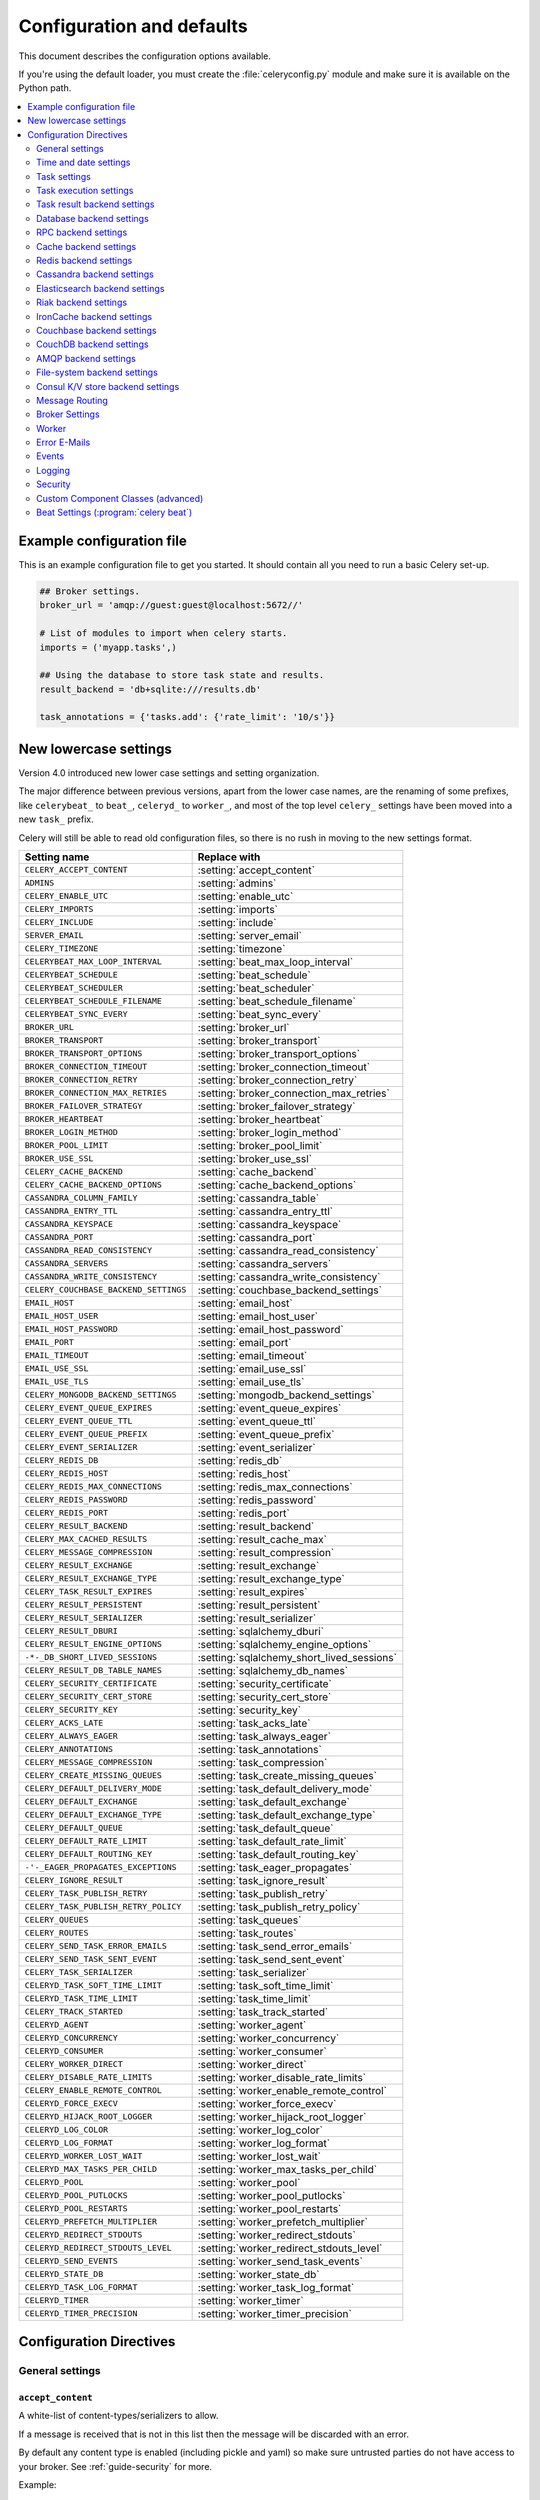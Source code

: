 .. _configuration:

============================
 Configuration and defaults
============================

This document describes the configuration options available.

If you're using the default loader, you must create the :file:`celeryconfig.py`
module and make sure it is available on the Python path.

.. contents::
    :local:
    :depth: 2

.. _conf-example:

Example configuration file
==========================

This is an example configuration file to get you started.
It should contain all you need to run a basic Celery set-up.

.. code-block:: python

    ## Broker settings.
    broker_url = 'amqp://guest:guest@localhost:5672//'

    # List of modules to import when celery starts.
    imports = ('myapp.tasks',)

    ## Using the database to store task state and results.
    result_backend = 'db+sqlite:///results.db'

    task_annotations = {'tasks.add': {'rate_limit': '10/s'}}


.. _conf-old-settings-map:

New lowercase settings
======================

Version 4.0 introduced new lower case settings and setting organization.

The major difference between previous versions, apart from the lower case
names, are the renaming of some prefixes, like ``celerybeat_`` to ``beat_``,
``celeryd_`` to ``worker_``, and most of the top level ``celery_`` settings
have been moved into a new  ``task_`` prefix.

Celery will still be able to read old configuration files, so there is no
rush in moving to the new settings format.

=====================================  ==============================================
**Setting name**                       **Replace with**
=====================================  ==============================================
``CELERY_ACCEPT_CONTENT``              :setting:`accept_content`
``ADMINS``                             :setting:`admins`
``CELERY_ENABLE_UTC``                  :setting:`enable_utc`
``CELERY_IMPORTS``                     :setting:`imports`
``CELERY_INCLUDE``                     :setting:`include`
``SERVER_EMAIL``                       :setting:`server_email`
``CELERY_TIMEZONE``                    :setting:`timezone`
``CELERYBEAT_MAX_LOOP_INTERVAL``       :setting:`beat_max_loop_interval`
``CELERYBEAT_SCHEDULE``                :setting:`beat_schedule`
``CELERYBEAT_SCHEDULER``               :setting:`beat_scheduler`
``CELERYBEAT_SCHEDULE_FILENAME``       :setting:`beat_schedule_filename`
``CELERYBEAT_SYNC_EVERY``              :setting:`beat_sync_every`
``BROKER_URL``                         :setting:`broker_url`
``BROKER_TRANSPORT``                   :setting:`broker_transport`
``BROKER_TRANSPORT_OPTIONS``           :setting:`broker_transport_options`
``BROKER_CONNECTION_TIMEOUT``          :setting:`broker_connection_timeout`
``BROKER_CONNECTION_RETRY``            :setting:`broker_connection_retry`
``BROKER_CONNECTION_MAX_RETRIES``      :setting:`broker_connection_max_retries`
``BROKER_FAILOVER_STRATEGY``           :setting:`broker_failover_strategy`
``BROKER_HEARTBEAT``                   :setting:`broker_heartbeat`
``BROKER_LOGIN_METHOD``                :setting:`broker_login_method`
``BROKER_POOL_LIMIT``                  :setting:`broker_pool_limit`
``BROKER_USE_SSL``                     :setting:`broker_use_ssl`
``CELERY_CACHE_BACKEND``               :setting:`cache_backend`
``CELERY_CACHE_BACKEND_OPTIONS``       :setting:`cache_backend_options`
``CASSANDRA_COLUMN_FAMILY``            :setting:`cassandra_table`
``CASSANDRA_ENTRY_TTL``                :setting:`cassandra_entry_ttl`
``CASSANDRA_KEYSPACE``                 :setting:`cassandra_keyspace`
``CASSANDRA_PORT``                     :setting:`cassandra_port`
``CASSANDRA_READ_CONSISTENCY``         :setting:`cassandra_read_consistency`
``CASSANDRA_SERVERS``                  :setting:`cassandra_servers`
``CASSANDRA_WRITE_CONSISTENCY``        :setting:`cassandra_write_consistency`
``CELERY_COUCHBASE_BACKEND_SETTINGS``  :setting:`couchbase_backend_settings`
``EMAIL_HOST``                         :setting:`email_host`
``EMAIL_HOST_USER``                    :setting:`email_host_user`
``EMAIL_HOST_PASSWORD``                :setting:`email_host_password`
``EMAIL_PORT``                         :setting:`email_port`
``EMAIL_TIMEOUT``                      :setting:`email_timeout`
``EMAIL_USE_SSL``                      :setting:`email_use_ssl`
``EMAIL_USE_TLS``                      :setting:`email_use_tls`
``CELERY_MONGODB_BACKEND_SETTINGS``    :setting:`mongodb_backend_settings`
``CELERY_EVENT_QUEUE_EXPIRES``         :setting:`event_queue_expires`
``CELERY_EVENT_QUEUE_TTL``             :setting:`event_queue_ttl`
``CELERY_EVENT_QUEUE_PREFIX``          :setting:`event_queue_prefix`
``CELERY_EVENT_SERIALIZER``            :setting:`event_serializer`
``CELERY_REDIS_DB``                    :setting:`redis_db`
``CELERY_REDIS_HOST``                  :setting:`redis_host`
``CELERY_REDIS_MAX_CONNECTIONS``       :setting:`redis_max_connections`
``CELERY_REDIS_PASSWORD``              :setting:`redis_password`
``CELERY_REDIS_PORT``                  :setting:`redis_port`
``CELERY_RESULT_BACKEND``              :setting:`result_backend`
``CELERY_MAX_CACHED_RESULTS``          :setting:`result_cache_max`
``CELERY_MESSAGE_COMPRESSION``         :setting:`result_compression`
``CELERY_RESULT_EXCHANGE``             :setting:`result_exchange`
``CELERY_RESULT_EXCHANGE_TYPE``        :setting:`result_exchange_type`
``CELERY_TASK_RESULT_EXPIRES``         :setting:`result_expires`
``CELERY_RESULT_PERSISTENT``           :setting:`result_persistent`
``CELERY_RESULT_SERIALIZER``           :setting:`result_serializer`
``CELERY_RESULT_DBURI``                :setting:`sqlalchemy_dburi`
``CELERY_RESULT_ENGINE_OPTIONS``       :setting:`sqlalchemy_engine_options`
``-*-_DB_SHORT_LIVED_SESSIONS``        :setting:`sqlalchemy_short_lived_sessions`
``CELERY_RESULT_DB_TABLE_NAMES``       :setting:`sqlalchemy_db_names`
``CELERY_SECURITY_CERTIFICATE``        :setting:`security_certificate`
``CELERY_SECURITY_CERT_STORE``         :setting:`security_cert_store`
``CELERY_SECURITY_KEY``                :setting:`security_key`
``CELERY_ACKS_LATE``                   :setting:`task_acks_late`
``CELERY_ALWAYS_EAGER``                :setting:`task_always_eager`
``CELERY_ANNOTATIONS``                 :setting:`task_annotations`
``CELERY_MESSAGE_COMPRESSION``         :setting:`task_compression`
``CELERY_CREATE_MISSING_QUEUES``       :setting:`task_create_missing_queues`
``CELERY_DEFAULT_DELIVERY_MODE``       :setting:`task_default_delivery_mode`
``CELERY_DEFAULT_EXCHANGE``            :setting:`task_default_exchange`
``CELERY_DEFAULT_EXCHANGE_TYPE``       :setting:`task_default_exchange_type`
``CELERY_DEFAULT_QUEUE``               :setting:`task_default_queue`
``CELERY_DEFAULT_RATE_LIMIT``          :setting:`task_default_rate_limit`
``CELERY_DEFAULT_ROUTING_KEY``         :setting:`task_default_routing_key`
``-'-_EAGER_PROPAGATES_EXCEPTIONS``    :setting:`task_eager_propagates`
``CELERY_IGNORE_RESULT``               :setting:`task_ignore_result`
``CELERY_TASK_PUBLISH_RETRY``          :setting:`task_publish_retry`
``CELERY_TASK_PUBLISH_RETRY_POLICY``   :setting:`task_publish_retry_policy`
``CELERY_QUEUES``                      :setting:`task_queues`
``CELERY_ROUTES``                      :setting:`task_routes`
``CELERY_SEND_TASK_ERROR_EMAILS``      :setting:`task_send_error_emails`
``CELERY_SEND_TASK_SENT_EVENT``        :setting:`task_send_sent_event`
``CELERY_TASK_SERIALIZER``             :setting:`task_serializer`
``CELERYD_TASK_SOFT_TIME_LIMIT``       :setting:`task_soft_time_limit`
``CELERYD_TASK_TIME_LIMIT``            :setting:`task_time_limit`
``CELERY_TRACK_STARTED``               :setting:`task_track_started`
``CELERYD_AGENT``                      :setting:`worker_agent`
``CELERYD_CONCURRENCY``                :setting:`worker_concurrency`
``CELERYD_CONSUMER``                   :setting:`worker_consumer`
``CELERY_WORKER_DIRECT``               :setting:`worker_direct`
``CELERY_DISABLE_RATE_LIMITS``         :setting:`worker_disable_rate_limits`
``CELERY_ENABLE_REMOTE_CONTROL``       :setting:`worker_enable_remote_control`
``CELERYD_FORCE_EXECV``                :setting:`worker_force_execv`
``CELERYD_HIJACK_ROOT_LOGGER``         :setting:`worker_hijack_root_logger`
``CELERYD_LOG_COLOR``                  :setting:`worker_log_color`
``CELERYD_LOG_FORMAT``                 :setting:`worker_log_format`
``CELERYD_WORKER_LOST_WAIT``           :setting:`worker_lost_wait`
``CELERYD_MAX_TASKS_PER_CHILD``        :setting:`worker_max_tasks_per_child`
``CELERYD_POOL``                       :setting:`worker_pool`
``CELERYD_POOL_PUTLOCKS``              :setting:`worker_pool_putlocks`
``CELERYD_POOL_RESTARTS``              :setting:`worker_pool_restarts`
``CELERYD_PREFETCH_MULTIPLIER``        :setting:`worker_prefetch_multiplier`
``CELERYD_REDIRECT_STDOUTS``           :setting:`worker_redirect_stdouts`
``CELERYD_REDIRECT_STDOUTS_LEVEL``     :setting:`worker_redirect_stdouts_level`
``CELERYD_SEND_EVENTS``                :setting:`worker_send_task_events`
``CELERYD_STATE_DB``                   :setting:`worker_state_db`
``CELERYD_TASK_LOG_FORMAT``            :setting:`worker_task_log_format`
``CELERYD_TIMER``                      :setting:`worker_timer`
``CELERYD_TIMER_PRECISION``            :setting:`worker_timer_precision`
=====================================  ==============================================

Configuration Directives
========================

.. _conf-datetime:

General settings
----------------

.. setting:: accept_content

``accept_content``
~~~~~~~~~~~~~~~~~~

A white-list of content-types/serializers to allow.

If a message is received that is not in this list then
the message will be discarded with an error.

By default any content type is enabled (including pickle and yaml)
so make sure untrusted parties do not have access to your broker.
See :ref:`guide-security` for more.

Example::

    # using serializer name
    accept_content = ['json']

    # or the actual content-type (MIME)
    accept_content = ['application/json']

Time and date settings
----------------------

.. setting:: enable_utc

``enable_utc``
~~~~~~~~~~~~~~

.. versionadded:: 2.5

If enabled dates and times in messages will be converted to use
the UTC timezone.

Note that workers running Celery versions below 2.5 will assume a local
timezone for all messages, so only enable if all workers have been
upgraded.

Enabled by default since version 3.0.

.. setting:: timezone

``timezone``
~~~~~~~~~~~~

Configure Celery to use a custom time zone.
The timezone value can be any time zone supported by the `pytz`_
library.

If not set the UTC timezone is used.  For backwards compatibility
there is also a :setting:`enable_utc` setting, and this is set
to false the system local timezone is used instead.

.. _`pytz`: http://pypi.python.org/pypi/pytz/

.. _conf-tasks:

Task settings
-------------

.. setting:: task_annotations

``task_annotations``
~~~~~~~~~~~~~~~~~~~~

This setting can be used to rewrite any task attribute from the
configuration.  The setting can be a dict, or a list of annotation
objects that filter for tasks and return a map of attributes
to change.

This will change the ``rate_limit`` attribute for the ``tasks.add``
task:

.. code-block:: python

    task_annotations = {'tasks.add': {'rate_limit': '10/s'}}

or change the same for all tasks:

.. code-block:: python

    task_annotations = {'*': {'rate_limit': '10/s'}}

You can change methods too, for example the ``on_failure`` handler:

.. code-block:: python

    def my_on_failure(self, exc, task_id, args, kwargs, einfo):
        print('Oh no! Task failed: {0!r}'.format(exc))

    task_annotations = {'*': {'on_failure': my_on_failure}}

If you need more flexibility then you can use objects
instead of a dict to choose which tasks to annotate:

.. code-block:: python

    class MyAnnotate(object):

        def annotate(self, task):
            if task.name.startswith('tasks.'):
                return {'rate_limit': '10/s'}

    task_annotations = (MyAnnotate(), {other,})

.. setting:: task_compression

``task_compression``
~~~~~~~~~~~~~~~~~~~~

Default compression used for task messages.
Can be ``gzip``, ``bzip2`` (if available), or any custom
compression schemes registered in the Kombu compression registry.

The default is to send uncompressed messages.

.. setting:: task_protocol

``task_protocol``
~~~~~~~~~~~~~~~~~

Default task message protocol version.
Supports protocols: 1 and 2 (default is 1 for backwards compatibility).

.. setting:: task_serializer

``task_serializer``
~~~~~~~~~~~~~~~~~~~

A string identifying the default serialization method to use.  Can be
`pickle` (default), `json`, `yaml`, `msgpack` or any custom serialization
methods that have been registered with :mod:`kombu.serialization.registry`.

.. seealso::

    :ref:`calling-serializers`.

.. setting:: task_publish_retry

``task_publish_retry``
~~~~~~~~~~~~~~~~~~~~~~

.. versionadded:: 2.2

Decides if publishing task messages will be retried in the case
of connection loss or other connection errors.
See also :setting:`task_publish_retry_policy`.

Enabled by default.

.. setting:: task_publish_retry_policy

``task_publish_retry_policy``
~~~~~~~~~~~~~~~~~~~~~~~~~~~~~

.. versionadded:: 2.2

Defines the default policy when retrying publishing a task message in
the case of connection loss or other connection errors.

See :ref:`calling-retry` for more information.

.. _conf-task-execution:

Task execution settings
-----------------------

.. setting:: task_always_eager

``task_always_eager``
~~~~~~~~~~~~~~~~~~~~~

If this is :const:`True`, all tasks will be executed locally by blocking until
the task returns.  ``apply_async()`` and ``Task.delay()`` will return
an :class:`~celery.result.EagerResult` instance, which emulates the API
and behavior of :class:`~celery.result.AsyncResult`, except the result
is already evaluated.

That is, tasks will be executed locally instead of being sent to
the queue.

.. setting:: task_eager_propagates

``task_eager_propagates``
~~~~~~~~~~~~~~~~~~~~~~~~~

If this is :const:`True`, eagerly executed tasks (applied by `task.apply()`,
or when the :setting:`task_always_eager` setting is enabled), will
propagate exceptions.

It's the same as always running ``apply()`` with ``throw=True``.

.. setting:: task_remote_tracebacks

``task_remote_tracebacks``
~~~~~~~~~~~~~~~~~~~~~~~~~~

If enabled task results will include the workers stack when re-raising
task errors.

This requires the :pypi:`tblib` library, which can be installed using
:command:`pip`:

.. code-block:: console

    $ pip install 'tblib>=1.3.0'

.. setting:: task_ignore_result

``task_ignore_result``
~~~~~~~~~~~~~~~~~~~~~~

Whether to store the task return values or not (tombstones).
If you still want to store errors, just not successful return values,
you can set :setting:`task_store_errors_even_if_ignored`.

.. setting:: task_store_errors_even_if_ignored

``task_store_errors_even_if_ignored``
~~~~~~~~~~~~~~~~~~~~~~~~~~~~~~~~~~~~~

If set, the worker stores all task errors in the result store even if
:attr:`Task.ignore_result <celery.task.base.Task.ignore_result>` is on.

.. setting:: task_track_started

``task_track_started``
~~~~~~~~~~~~~~~~~~~~~~

If :const:`True` the task will report its status as 'started' when the
task is executed by a worker.  The default value is :const:`False` as
the normal behavior is to not report that level of granularity.  Tasks
are either pending, finished, or waiting to be retried.  Having a 'started'
state can be useful for when there are long running tasks and there is a
need to report which task is currently running.

.. setting:: task_time_limit

``task_time_limit``
~~~~~~~~~~~~~~~~~~~

Task hard time limit in seconds.  The worker processing the task will
be killed and replaced with a new one when this is exceeded.

.. setting:: task_soft_time_limit

``task_soft_time_limit``
~~~~~~~~~~~~~~~~~~~~~~~~

Task soft time limit in seconds.

The :exc:`~@SoftTimeLimitExceeded` exception will be
raised when this is exceeded.  The task can catch this to
e.g. clean up before the hard time limit comes.

Example:

.. code-block:: python

    from celery.exceptions import SoftTimeLimitExceeded

    @app.task
    def mytask():
        try:
            return do_work()
        except SoftTimeLimitExceeded:
            cleanup_in_a_hurry()

.. setting:: task_acks_late

``task_acks_late``
~~~~~~~~~~~~~~~~~~

Late ack means the task messages will be acknowledged **after** the task
has been executed, not *just before*, which is the default behavior.

.. seealso::

    FAQ: :ref:`faq-acks_late-vs-retry`.

.. setting:: task_reject_on_worker_lost

``task_reject_on_worker_lost``
~~~~~~~~~~~~~~~~~~~~~~~~~~~~~~

Even if :setting:`task_acks_late` is enabled, the worker will
acknowledge tasks when the worker process executing them abruptly
exits or is signaled (e.g. :sig:`KILL`/:sig:`INT`, etc).

Setting this to true allows the message to be re-queued instead,
so that the task will execute again by the same worker, or another
worker.

.. warning::

    Enabling this can cause message loops; make sure you know
    what you're doing.

.. setting:: task_default_rate_limit

``task_default_rate_limit``
~~~~~~~~~~~~~~~~~~~~~~~~~~~

The global default rate limit for tasks.

This value is used for tasks that does not have a custom rate limit
The default is no rate limit.

.. seealso::

    The setting:`worker_disable_rate_limits` setting can
    disable all rate limits.

.. _conf-result-backend:

Task result backend settings
----------------------------

.. setting:: result_backend

``result_backend``
~~~~~~~~~~~~~~~~~~

The backend used to store task results (tombstones).
Disabled by default.
Can be one of the following:

* ``rpc``
    Send results back as AMQP messages
    See :ref:`conf-rpc-result-backend`.

* ``database``
    Use a relational database supported by `SQLAlchemy`_.
    See :ref:`conf-database-result-backend`.

* ``redis``
    Use `Redis`_ to store the results.
    See :ref:`conf-redis-result-backend`.

* ``cache``
    Use `Memcached`_ to store the results.
    See :ref:`conf-cache-result-backend`.

* ``cassandra``
    Use `Cassandra`_ to store the results.
    See :ref:`conf-cassandra-result-backend`.

* ``elasticsearch``
    Use `Elasticsearch`_ to store the results.
    See :ref:`conf-elasticsearch-result-backend`.

* ``ironcache``
    Use `IronCache`_ to store the results.
    See :ref:`conf-ironcache-result-backend`.

* ``couchbase``
    Use `Couchbase`_ to store the results.
    See :ref:`conf-couchbase-result-backend`.

* ``couchdb``
    Use `CouchDB`_ to store the results.
    See :ref:`conf-couchdb-result-backend`.

* ``filesystem``
    Use a shared directory to store the results.
    See :ref:`conf-filesystem-result-backend`.

* ``amqp``
    Older AMQP backend (badly) emulating a database-based backend.
    See :ref:`conf-amqp-result-backend`.

* ``consul``
    Use the `Consul`_ K/V store to store the results
    See :ref:`conf-consul-result-backend`.

.. warning:

    While the AMQP result backend is very efficient, you must make sure
    you only receive the same result once.  See :doc:`userguide/calling`).

.. _`SQLAlchemy`: http://sqlalchemy.org
.. _`Memcached`: http://memcached.org
.. _`Redis`: http://redis.io
.. _`Cassandra`: http://cassandra.apache.org/
.. _`Elasticsearch`: https://aws.amazon.com/elasticsearch-service/
.. _`IronCache`: http://www.iron.io/cache
.. _`CouchDB`: http://www.couchdb.com/
.. _`Couchbase`: http://www.couchbase.com/
.. _`Consul`: http://consul.io/

.. setting:: result_serializer

``result_serializer``
~~~~~~~~~~~~~~~~~~~~~

Result serialization format.  Default is ``pickle``. See
:ref:`calling-serializers` for information about supported
serialization formats.

.. setting:: result_compression

``result_compression``
~~~~~~~~~~~~~~~~~~~~~~

Optional compression method used for task results.
Supports the same options as the :setting:`task_serializer` setting.

Default is no compression.

.. setting:: result_expires

``result_expires``
~~~~~~~~~~~~~~~~~~

Time (in seconds, or a :class:`~datetime.timedelta` object) for when after
stored task tombstones will be deleted.

A built-in periodic task will delete the results after this time
(``celery.backend_cleanup``), assuming that ``celery beat`` is
enabled.  The task runs daily at 4am.

A value of :const:`None` or 0 means results will never expire (depending
on backend specifications).

Default is to expire after 1 day.

.. note::

    For the moment this only works with the AMQP, database, cache,
    and Redis backends.

    When using the database backend, `celery beat` must be
    running for the results to be expired.

.. setting:: result_cache_max

``result_cache_max``
~~~~~~~~~~~~~~~~~~~~

Enables client caching of results, which can be useful for the old 'amqp'
backend where the result is unavailable as soon as one result instance
consumes it.

This is the total number of results to cache before older results are evicted.
A value of 0 or None means no limit, and a value of :const:`-1`
will disable the cache.

Disabled by default.

.. _conf-database-result-backend:

Database backend settings
-------------------------

Database URL Examples
~~~~~~~~~~~~~~~~~~~~~

To use the database backend you have to configure the
:setting:`result_backend` setting with a connection URL and the ``db+``
prefix:

.. code-block:: python

    result_backend = 'db+scheme://user:password@host:port/dbname'

Examples::

    # sqlite (filename)
    result_backend = 'db+sqlite:///results.sqlite'

    # mysql
    result_backend = 'db+mysql://scott:tiger@localhost/foo'

    # postgresql
    result_backend = 'db+postgresql://scott:tiger@localhost/mydatabase'

    # oracle
    result_backend = 'db+oracle://scott:tiger@127.0.0.1:1521/sidname'

.. code-block:: python

Please see `Supported Databases`_ for a table of supported databases,
and `Connection String`_ for more information about connection
strings (which is the part of the URI that comes after the ``db+`` prefix).

.. _`Supported Databases`:
    http://www.sqlalchemy.org/docs/core/engines.html#supported-databases

.. _`Connection String`:
    http://www.sqlalchemy.org/docs/core/engines.html#database-urls

.. setting:: sqlalchemy_dburi

``sqlalchemy_dburi``
~~~~~~~~~~~~~~~~~~~~

This setting is no longer used as it's now possible to specify
the database URL directly in the :setting:`result_backend` setting.

.. setting:: sqlalchemy_engine_options

``sqlalchemy_engine_options``
~~~~~~~~~~~~~~~~~~~~~~~~~~~~~

To specify additional SQLAlchemy database engine options you can use
the :setting:`sqlalchmey_engine_options` setting::

    # echo enables verbose logging from SQLAlchemy.
    app.conf.sqlalchemy_engine_options = {'echo': True}

.. setting:: sqlalchemy_short_lived_sessions

``sqlalchemy_short_lived_sessions``
~~~~~~~~~~~~~~~~~~~~~~~~~~~~~~~~~~~

Short lived sessions are disabled by default.  If enabled they can drastically reduce
performance, especially on systems processing lots of tasks.  This option is useful
on low-traffic workers that experience errors as a result of cached database connections
going stale through inactivity.  For example, intermittent errors like
`(OperationalError) (2006, 'MySQL server has gone away')` can be fixed by enabling
short lived sessions.  This option only affects the database backend.

.. setting:: sqlalchemy_table_names

``sqlalchemy_table_names``
~~~~~~~~~~~~~~~~~~~~~~~~~~

When SQLAlchemy is configured as the result backend, Celery automatically
creates two tables to store result meta-data for tasks.  This setting allows
you to customize the table names:

.. code-block:: python

    # use custom table names for the database result backend.
    sqlalchemy_table_names = {
        'task': 'myapp_taskmeta',
        'group': 'myapp_groupmeta',
    }

.. _conf-rpc-result-backend:

RPC backend settings
--------------------

.. setting:: result_persistent

``result_persistent``
~~~~~~~~~~~~~~~~~~~~~

If set to :const:`True`, result messages will be persistent.  This means the
messages will not be lost after a broker restart.  The default is for the
results to be transient.

Example configuration
~~~~~~~~~~~~~~~~~~~~~

.. code-block:: python

    result_backend = 'rpc://'
    result_persistent = False

.. _conf-cache-result-backend:

Cache backend settings
----------------------

.. note::

    The cache backend supports the :pypi:`pylibmc` and `python-memcached`
    libraries.  The latter is used only if :pypi:`pylibmc` is not installed.

Using a single Memcached server:

.. code-block:: python

    result_backend = 'cache+memcached://127.0.0.1:11211/'

Using multiple Memcached servers:

.. code-block:: python

    result_backend = """
        cache+memcached://172.19.26.240:11211;172.19.26.242:11211/
    """.strip()

The "memory" backend stores the cache in memory only:

.. code-block:: python

    result_backend = 'cache'
    cache_backend = 'memory'

.. setting:: cache_backend_options

``cache_backend_options``
~~~~~~~~~~~~~~~~~~~~~~~~~

You can set :pypi:`pylibmc` options using the :setting:`cache_backend_options`
setting:

.. code-block:: python

    cache_backend_options = {
        'binary': True,
        'behaviors': {'tcp_nodelay': True},
    }

.. setting:: cache_backend

``cache_backend``
~~~~~~~~~~~~~~~~~

This setting is no longer used as it's now possible to specify
the cache backend directly in the :setting:`result_backend` setting.

.. _conf-redis-result-backend:

Redis backend settings
----------------------

Configuring the backend URL
~~~~~~~~~~~~~~~~~~~~~~~~~~~

.. note::

    The Redis backend requires the :pypi:`redis` library:
    http://pypi.python.org/pypi/redis/

    To install the redis package use `pip` or `easy_install`:

    .. code-block:: console

        $ pip install redis

This backend requires the :setting:`result_backend`
setting to be set to a Redis URL::

    result_backend = 'redis://:password@host:port/db'

For example::

    result_backend = 'redis://localhost/0'

which is the same as::

    result_backend = 'redis://'

The fields of the URL are defined as follows:

#. ``password``

    Password used to connect to the database.

#. ``host``

    Host name or IP address of the Redis server. e.g. `localhost`.

#. ``port``

    Port to the Redis server. Default is 6379.

#. ``db``

    Database number to use. Default is 0.
    The db can include an optional leading slash.

.. setting:: redis_max_connections

``redis_max_connections``
~~~~~~~~~~~~~~~~~~~~~~~~~

Maximum number of connections available in the Redis connection
pool used for sending and retrieving results.

.. setting:: redis_socket_timeout

``redis_socket_timeout``
~~~~~~~~~~~~~~~~~~~~~~~~

Socket timeout for connections to Redis from the result backend
in seconds (int/float)

Default is 5 seconds.

.. _conf-cassandra-result-backend:

Cassandra backend settings
--------------------------

.. note::

    This Cassandra backend driver requires :pypi:`cassandra-driver`.
    https://pypi.python.org/pypi/cassandra-driver

    To install, use `pip` or `easy_install`:

    .. code-block:: console

        $ pip install cassandra-driver

This backend requires the following configuration directives to be set.

.. setting:: cassandra_servers

``cassandra_servers``
~~~~~~~~~~~~~~~~~~~~~

List of ``host`` Cassandra servers. e.g.::

    cassandra_servers = ['localhost']


.. setting:: cassandra_port

``cassandra_port``
~~~~~~~~~~~~~~~~~~

Port to contact the Cassandra servers on. Default is 9042.

.. setting:: cassandra_keyspace

``cassandra_keyspace``
~~~~~~~~~~~~~~~~~~~~~~

The key-space in which to store the results. e.g.::

    cassandra_keyspace = 'tasks_keyspace'

.. setting:: cassandra_table

``cassandra_table``
~~~~~~~~~~~~~~~~~~~

The table (column family) in which to store the results. e.g.::

    cassandra_table = 'tasks'

.. setting:: cassandra_read_consistency

``cassandra_read_consistency``
~~~~~~~~~~~~~~~~~~~~~~~~~~~~~~

The read consistency used. Values can be ``ONE``, ``TWO``, ``THREE``, ``QUORUM``, ``ALL``,
``LOCAL_QUORUM``, ``EACH_QUORUM``, ``LOCAL_ONE``.

.. setting:: cassandra_write_consistency

``cassandra_write_consistency``
~~~~~~~~~~~~~~~~~~~~~~~~~~~~~~~

The write consistency used. Values can be ``ONE``, ``TWO``, ``THREE``, ``QUORUM``, ``ALL``,
``LOCAL_QUORUM``, ``EACH_QUORUM``, ``LOCAL_ONE``.

.. setting:: cassandra_entry_ttl

``cassandra_entry_ttl``
~~~~~~~~~~~~~~~~~~~~~~~

Time-to-live for status entries. They will expire and be removed after that many seconds
after adding. Default (None) means they will never expire.

.. setting:: cassandra_auth_provider

``cassandra_auth_provider``
~~~~~~~~~~~~~~~~~~~~~~~~~~~

AuthProvider class within ``cassandra.auth`` module to use.  Values can be
``PlainTextAuthProvider`` or ``SaslAuthProvider``.

.. setting:: cassandra_auth_kwargs

``cassandra_auth_kwargs``
~~~~~~~~~~~~~~~~~~~~~~~~~

Named arguments to pass into the authentication provider. e.g.:

.. code-block:: python

    cassandra_auth_kwargs = {
        username: 'cassandra',
        password: 'cassandra'
    }

Example configuration
~~~~~~~~~~~~~~~~~~~~~

.. code-block:: python

    cassandra_servers = ['localhost']
    cassandra_keyspace = 'celery'
    cassandra_table = 'tasks'
    cassandra_read_consistency = 'ONE'
    cassandra_write_consistency = 'ONE'
    cassandra_entry_ttl = 86400

.. _conf-elasticsearch-result-backend:

Elasticsearch backend settings
------------------------------

To use `Elasticsearch`_ as the result backend you simply need to
configure the :setting:`result_backend` setting with the correct URL.

Example configuration
~~~~~~~~~~~~~~~~~~~~~

.. code-block:: python

    result_backend = 'elasticsearch://example.com:9200/index_name/doc_type'

.. _conf-riak-result-backend:

Riak backend settings
---------------------

.. note::

    The Riak backend requires the :pypi:`riak` library:
    http://pypi.python.org/pypi/riak/

    To install the :pypi:`riak` package use `pip` or `easy_install`:

    .. code-block:: console

        $ pip install riak

This backend requires the :setting:`result_backend`
setting to be set to a Riak URL::

    result_backend = 'riak://host:port/bucket'

For example::

    result_backend = 'riak://localhost/celery

which is the same as::

    result_backend = 'riak://'

The fields of the URL are defined as follows:

#. ``host``

    Host name or IP address of the Riak server. e.g. `'localhost'`.

#. ``port``

    Port to the Riak server using the protobuf protocol. Default is 8087.

#. ``bucket``

    Bucket name to use. Default is `celery`.
    The bucket needs to be a string with ASCII characters only.

Alternatively, this backend can be configured with the following configuration directives.

.. setting:: riak_backend_settings

``riak_backend_settings``
~~~~~~~~~~~~~~~~~~~~~~~~~

This is a dict supporting the following keys:

* ``host``

    The host name of the Riak server. Defaults to ``"localhost"``.

* ``port``

    The port the Riak server is listening to. Defaults to 8087.

* ``bucket``

    The bucket name to connect to. Defaults to "celery".

* ``protocol``

    The protocol to use to connect to the Riak server. This is not configurable
    via :setting:`result_backend`

.. _conf-ironcache-result-backend:

IronCache backend settings
--------------------------

.. note::

    The IronCache backend requires the :pypi:`iron_celery` library:
    http://pypi.python.org/pypi/iron_celery

    To install the iron_celery package use `pip` or `easy_install`:

    .. code-block:: console

        $ pip install iron_celery

IronCache is configured via the URL provided in :setting:`result_backend`, for example::

    result_backend = 'ironcache://project_id:token@'

Or to change the cache name::

    ironcache:://project_id:token@/awesomecache

For more information, see: https://github.com/iron-io/iron_celery

.. _conf-couchbase-result-backend:

Couchbase backend settings
--------------------------

.. note::

    The Couchbase backend requires the :pypi:`couchbase` library:
    https://pypi.python.org/pypi/couchbase

    To install the :pypi:`couchbase` package use `pip` or `easy_install`:

    .. code-block:: console

        $ pip install couchbase

This backend can be configured via the :setting:`result_backend`
set to a Couchbase URL:

.. code-block:: python

    result_backend = 'couchbase://username:password@host:port/bucket'

.. setting:: couchbase_backend_settings

``couchbase_backend_settings``
~~~~~~~~~~~~~~~~~~~~~~~~~~~~~~

This is a dict supporting the following keys:

* ``host``

    Host name of the Couchbase server. Defaults to ``localhost``.

* ``port``

    The port the Couchbase server is listening to. Defaults to ``8091``.

* ``bucket``

    The default bucket the Couchbase server is writing to.
    Defaults to ``default``.

* ``username``

    User name to authenticate to the Couchbase server as (optional).

* ``password``

    Password to authenticate to the Couchbase server (optional).

.. _conf-couchdb-result-backend:

CouchDB backend settings
------------------------

.. note::

    The CouchDB backend requires the :pypi:`pycouchdb` library:
    https://pypi.python.org/pypi/pycouchdb

    To install the Couchbase package use :command:`pip`, or :command:`easy_install`:

    .. code-block:: console

        $ pip install pycouchdb

This backend can be configured via the :setting:`result_backend`
set to a CouchDB URL::

    result_backend = 'couchdb://username:password@host:port/container'

The URL is formed out of the following parts:

* ``username``

    User name to authenticate to the CouchDB server as (optional).

* ``password``

    Password to authenticate to the CouchDB server (optional).

* ``host``

    Host name of the CouchDB server. Defaults to ``localhost``.

* ``port``

    The port the CouchDB server is listening to. Defaults to ``8091``.

* ``container``

    The default container the CouchDB server is writing to.
    Defaults to ``default``.

.. _conf-amqp-result-backend:

AMQP backend settings
---------------------

.. admonition:: Do not use in production.

    This is the old AMQP result backend that creates one queue per task,
    if you want to send results back as message please consider using the
    RPC backend instead, or if you need the results to be persistent
    use a result backend designed for that purpose (e.g. Redis, or a database).

.. note::

    The AMQP backend requires RabbitMQ 1.1.0 or higher to automatically
    expire results.  If you are running an older version of RabbitMQ
    you should disable result expiration like this:

        result_expires = None

.. setting:: result_exchange

``result_exchange``
~~~~~~~~~~~~~~~~~~~

Name of the exchange to publish results in.  Default is `celeryresults`.

.. setting:: result_exchange_type

``result_exchange_type``
~~~~~~~~~~~~~~~~~~~~~~~~

The exchange type of the result exchange.  Default is to use a `direct`
exchange.

``result_persistent``
~~~~~~~~~~~~~~~~~~~~~

If set to :const:`True`, result messages will be persistent.  This means the
messages will not be lost after a broker restart.  The default is for the
results to be transient.

Example configuration
~~~~~~~~~~~~~~~~~~~~~

.. code-block:: python

    result_backend = 'amqp'
    result_expires = 18000  # 5 hours.

.. _conf-filesystem-result-backend:

File-system backend settings
----------------------------

This backend can be configured using a file URL, for example::

    CELERY_RESULT_BACKEND = 'file:///var/celery/results'

The configured directory needs to be shared and writable by all servers using
the backend.

If you are trying Celery on a single system you can simply use the backend
without any further configuration. For larger clusters you could use NFS,
`GlusterFS`_, CIFS, `HDFS`_ (using FUSE) or any other file-system.

.. _`GlusterFS`: http://www.gluster.org/
.. _`HDFS`: http://hadoop.apache.org/

.. _conf-consul-result-backend:

Consul K/V store backend settings
---------------------------------

The Consul backend can be configured using a URL, for example:

    CELERY_RESULT_BACKEND = 'consul://localhost:8500/'

The backend will storage results in the K/V store of Consul
as individual keys.

The backend supports auto expire of results using TTLs in Consul.

.. _conf-messaging:

Message Routing
---------------

.. _conf-messaging-routing:

.. setting:: task_queues

``task_queues``
~~~~~~~~~~~~~~~

Most users will not want to specify this setting and should rather use
the :ref:`automatic routing facilities <routing-automatic>`.

If you really want to configure advanced routing, this setting should
be a list of :class:`kombu.Queue` objects the worker will consume from.

Note that workers can be overridden this setting via the
:option:`-Q <celery worker -Q>` option, or individual queues from this
list (by name) can be excluded using the :option:`-X <celery worker -X>`
option.

Also see :ref:`routing-basics` for more information.

The default is a queue/exchange/binding key of ``celery``, with
exchange type ``direct``.

See also :setting:`task_routes`

.. setting:: task_routes

``task_routes``
~~~~~~~~~~~~~~~

A list of routers, or a single router used to route tasks to queues.
When deciding the final destination of a task the routers are consulted
in order.

A router can be specified as either:

*  A router class instance.
*  A string which provides the path to a router class
*  A dict containing router specification:
     Will be converted to a :class:`celery.routes.MapRoute` instance.
* A list of ``(pattern, route)`` tuples:
     Will be converted to a :class:`celery.routes.MapRoute` instance.

Examples:

.. code-block:: python

    task_routes = {
        'celery.ping': 'default',
        'mytasks.add': 'cpu-bound',
        'feed.tasks.*': 'feeds',                           # <-- glob pattern
        re.compile(r'(image|video)\.tasks\..*'): 'media',  # <-- regex
        'video.encode': {
            'queue': 'video',
            'exchange': 'media'
            'routing_key': 'media.video.encode',
        },
    }

    task_routes = ('myapp.tasks.Router', {'celery.ping': 'default})

Where ``myapp.tasks.Router`` could be:

.. code-block:: python

    class Router(object):

        def route_for_task(self, task, args=None, kwargs=None):
            if task == 'celery.ping':
                return {'queue': 'default'}

``route_for_task`` may return a string or a dict. A string then means
it's a queue name in :setting:`task_queues`, a dict means it's a custom route.

When sending tasks, the routers are consulted in order. The first
router that doesn't return ``None`` is the route to use. The message options
is then merged with the found route settings, where the routers settings
have priority.

Example if :func:`~celery.execute.apply_async` has these arguments:

.. code-block:: python

   Task.apply_async(immediate=False, exchange='video',
                    routing_key='video.compress')

and a router returns:

.. code-block:: python

    {'immediate': True, 'exchange': 'urgent'}

the final message options will be:

.. code-block:: python

    immediate=True, exchange='urgent', routing_key='video.compress'

(and any default message options defined in the
:class:`~celery.task.base.Task` class)

Values defined in :setting:`task_routes` have precedence over values defined in
:setting:`task_queues` when merging the two.

With the follow settings:

.. code-block:: python

    task_queues = {
        'cpubound': {
            'exchange': 'cpubound',
            'routing_key': 'cpubound',
        },
    }

    task_routes = {
        'tasks.add': {
            'queue': 'cpubound',
            'routing_key': 'tasks.add',
            'serializer': 'json',
        },
    }

The final routing options for ``tasks.add`` will become:

.. code-block:: javascript

    {'exchange': 'cpubound',
     'routing_key': 'tasks.add',
     'serializer': 'json'}

See :ref:`routers` for more examples.

.. setting:: task_queue_ha_policy

``task_queue_ha_policy``
~~~~~~~~~~~~~~~~~~~~~~~~
:brokers: RabbitMQ

This will set the default HA policy for a queue, and the value
can either be a string (usually ``all``):

.. code-block:: python

    task_queue_ha_policy = 'all'

Using 'all' will replicate the queue to all current nodes,
Or you can give it a list of nodes to replicate to:

.. code-block:: python

    task_queue_ha_policy = ['rabbit@host1', 'rabbit@host2']

Using a list will implicitly set ``x-ha-policy`` to 'nodes' and
``x-ha-policy-params`` to the given list of nodes.

See http://www.rabbitmq.com/ha.html for more information.

.. setting:: task_queue_max_priority

``task_queue_max_priority``
~~~~~~~~~~~~~~~~~~~~~~~~~~~
:brokers: RabbitMQ

See :ref:`routing-options-rabbitmq-priorities`.

.. setting:: worker_direct

``worker_direct``
~~~~~~~~~~~~~~~~~

This option enables so that every worker has a dedicated queue,
so that tasks can be routed to specific workers.

The queue name for each worker is automatically generated based on
the worker hostname and a ``.dq`` suffix, using the ``C.dq`` exchange.

For example the queue name for the worker with node name ``w1@example.com``
becomes::

    w1@example.com.dq

Then you can route the task to the task by specifying the hostname
as the routing key and the ``C.dq`` exchange::

    task_routes = {
        'tasks.add': {'exchange': 'C.dq', 'routing_key': 'w1@example.com'}
    }

.. setting:: task_create_missing_queues

``task_create_missing_queues``
~~~~~~~~~~~~~~~~~~~~~~~~~~~~~~

If enabled (default), any queues specified that are not defined in
:setting:`task_queues` will be automatically created. See
:ref:`routing-automatic`.

.. setting:: task_default_queue

``task_default_queue``
~~~~~~~~~~~~~~~~~~~~~~

The name of the default queue used by `.apply_async` if the message has
no route or no custom queue has been specified.

This queue must be listed in :setting:`task_queues`.
If :setting:`task_queues` is not specified then it is automatically
created containing one queue entry, where this name is used as the name of
that queue.

The default is: `celery`.

.. seealso::

    :ref:`routing-changing-default-queue`

.. setting:: task_default_exchange

``task_default_exchange``
~~~~~~~~~~~~~~~~~~~~~~~~~

Name of the default exchange to use when no custom exchange is
specified for a key in the :setting:`task_queues` setting.

The default is: `celery`.

.. setting:: task_default_exchange_type

``task_default_exchange_type``
~~~~~~~~~~~~~~~~~~~~~~~~~~~~~~

Default exchange type used when no custom exchange type is specified
for a key in the :setting:`task_queues` setting.
The default is: `direct`.

.. setting:: task_default_routing_key

``task_default_routing_key``
~~~~~~~~~~~~~~~~~~~~~~~~~~~~

The default routing key used when no custom routing key
is specified for a key in the :setting:`task_queues` setting.

The default is: `celery`.

.. setting:: task_default_delivery_mode

``task_default_delivery_mode``
~~~~~~~~~~~~~~~~~~~~~~~~~~~~~~

Can be `transient` or `persistent`.  The default is to send
persistent messages.

.. _conf-broker-settings:

Broker Settings
---------------

.. setting:: broker_url

``broker_url``
~~~~~~~~~~~~~~

Default broker URL.  This must be a URL in the form of::

    transport://userid:password@hostname:port/virtual_host

Only the scheme part (``transport://``) is required, the rest
is optional, and defaults to the specific transports default values.

The transport part is the broker implementation to use, and the
default is ``amqp``, which uses ``librabbitmq`` by default or falls back to
``pyamqp`` if that is not installed.  Also there are many other choices including
``redis``, ``beanstalk``, ``sqlalchemy``, ``django``, ``mongodb``,
``couchdb``.
It can also be a fully qualified path to your own transport implementation.

More than one broker URL, of the same transport, can also be specified.
The broker URLs can be passed in as a single string that is semicolon delimited::

    broker_url = 'transport://userid:password@hostname:port//;transport://userid:password@hostname:port//'

Or as a list::

    broker_url = [
        'transport://userid:password@localhost:port//',
        'transport://userid:password@hostname:port//'
    ]

The brokers will then be used in the :setting:`broker_failover_strategy`.

See :ref:`kombu:connection-urls` in the Kombu documentation for more
information.

.. setting:: broker_read_url

.. setting:: broker_write_url

``broker_read_url`` / ``broker_write_url``
~~~~~~~~~~~~~~~~~~~~~~~~~~~~~~~~~~~~~~~~~~

These settings can be configured, instead of :setting:`broker_url` to specify
different connection parameters for broker connections used for consuming and
producing.

Example::

    broker_read_url = 'amqp://user:pass@broker.example.com:56721'
    broker_write_url = 'amqp://user:pass@broker.example.com:56722'

Both options can also be specified as a list for failover alternates, see
:setting:`broker_url` for more information.

.. setting:: broker_failover_strategy

``broker_failover_strategy``
~~~~~~~~~~~~~~~~~~~~~~~~~~~~

Default failover strategy for the broker Connection object. If supplied,
may map to a key in 'kombu.connection.failover_strategies', or be a reference
to any method that yields a single item from a supplied list.

Example::

    # Random failover strategy
    def random_failover_strategy(servers):
        it = list(it)  # don't modify callers list
        shuffle = random.shuffle
        for _ in repeat(None):
            shuffle(it)
            yield it[0]

    broker_failover_strategy = random_failover_strategy

.. setting:: broker_heartbeat

``broker_heartbeat``
~~~~~~~~~~~~~~~~~~~~
:transports supported: ``pyamqp``

It's not always possible to detect connection loss in a timely
manner using TCP/IP alone, so AMQP defines something called heartbeats
that's is used both by the client and the broker to detect if
a connection was closed.

Heartbeats are disabled by default.

If the heartbeat value is 10 seconds, then
the heartbeat will be monitored at the interval specified
by the :setting:`broker_heartbeat_checkrate` setting, which by default is
double the rate of the heartbeat value
(so for the default 10 seconds, the heartbeat is checked every 5 seconds).

.. setting:: broker_heartbeat_checkrate

``broker_heartbeat_checkrate``
~~~~~~~~~~~~~~~~~~~~~~~~~~~~~~
:transports supported: ``pyamqp``

At intervals the worker will monitor that the broker has not missed
too many heartbeats.  The rate at which this is checked is calculated
by dividing the :setting:`broker_heartbeat` value with this value,
so if the heartbeat is 10.0 and the rate is the default 2.0, the check
will be performed every 5 seconds (twice the heartbeat sending rate).

.. setting:: broker_use_ssl

``broker_use_ssl``
~~~~~~~~~~~~~~~~~~
:transports supported: ``pyamqp``, ``redis``

Toggles SSL usage on broker connection and SSL settings.

If ``True`` the connection will use SSL with default SSL settings.
If set to a dict, will configure SSL connection according to the specified
policy. The format used is python `ssl.wrap_socket()
options <https://docs.python.org/3/library/ssl.html#ssl.wrap_socket>`_.

Default is ``False`` (no SSL).

Note that SSL socket is generally served on a separate port by the broker.

Example providing a client cert and validating the server cert against a custom
certificate authority:

.. code-block:: python

    import ssl

    broker_use_ssl = {
      'keyfile': '/var/ssl/private/worker-key.pem',
      'certfile': '/var/ssl/amqp-server-cert.pem',
      'ca_certs': '/var/ssl/myca.pem',
      'cert_reqs': ssl.CERT_REQUIRED
    }

.. warning::

    Be careful using ``broker_use_ssl=True``. It is possible that your default
    configuration will not validate the server cert at all. Please read Python
    `ssl module security
    considerations <https://docs.python.org/3/library/ssl.html#ssl-security>`_.

.. setting:: broker_pool_limit

``broker_pool_limit``
~~~~~~~~~~~~~~~~~~~~~

.. versionadded:: 2.3

The maximum number of connections that can be open in the connection pool.

The pool is enabled by default since version 2.5, with a default limit of ten
connections.  This number can be tweaked depending on the number of
threads/green-threads (eventlet/gevent) using a connection.  For example
running eventlet with 1000 greenlets that use a connection to the broker,
contention can arise and you should consider increasing the limit.

If set to :const:`None` or 0 the connection pool will be disabled and
connections will be established and closed for every use.

Default (since 2.5) is to use a pool of 10 connections.

.. setting:: broker_connection_timeout

``broker_connection_timeout``
~~~~~~~~~~~~~~~~~~~~~~~~~~~~~

The default timeout in seconds before we give up establishing a connection
to the AMQP server.  Default is 4 seconds. This setting is disabled when using
gevent.

.. setting:: broker_connection_retry

``broker_connection_retry``
~~~~~~~~~~~~~~~~~~~~~~~~~~~

Automatically try to re-establish the connection to the AMQP broker if lost.

The time between retries is increased for each retry, and is
not exhausted before :setting:`broker_connection_max_retries` is
exceeded.

This behavior is on by default.

.. setting:: broker_connection_max_retries

``broker_connection_max_retries``
~~~~~~~~~~~~~~~~~~~~~~~~~~~~~~~~~

Maximum number of retries before we give up re-establishing a connection
to the AMQP broker.

If this is set to :const:`0` or :const:`None`, we will retry forever.

Default is 100 retries.

.. setting:: broker_login_method

``broker_login_method``
~~~~~~~~~~~~~~~~~~~~~~~

Set custom amqp login method, default is ``AMQPLAIN``.

.. setting:: broker_transport_options

``broker_transport_options``
~~~~~~~~~~~~~~~~~~~~~~~~~~~~

.. versionadded:: 2.2

A dict of additional options passed to the underlying transport.

See your transport user manual for supported options (if any).

Example setting the visibility timeout (supported by Redis and SQS
transports):

.. code-block:: python

    broker_transport_options = {'visibility_timeout': 18000}  # 5 hours

.. _conf-worker:

Worker
------

.. setting:: imports

``imports``
~~~~~~~~~~~

A sequence of modules to import when the worker starts.

This is used to specify the task modules to import, but also
to import signal handlers and additional remote control commands, etc.

The modules will be imported in the original order.

.. setting:: include

``include``
~~~~~~~~~~~

Exact same semantics as :setting:`imports`, but can be used as a means
to have different import categories.

The modules in this setting are imported after the modules in
:setting:`imports`.

.. _conf-concurrency:

.. setting:: worker_concurrency

``worker_concurrency``
~~~~~~~~~~~~~~~~~~~~~~

The number of concurrent worker processes/threads/green threads executing
tasks.

If you're doing mostly I/O you can have more processes,
but if mostly CPU-bound, try to keep it close to the
number of CPUs on your machine. If not set, the number of CPUs/cores
on the host will be used.

Defaults to the number of available CPUs.

.. setting:: worker_prefetch_multiplier

``worker_prefetch_multiplier``
~~~~~~~~~~~~~~~~~~~~~~~~~~~~~~

How many messages to prefetch at a time multiplied by the number of
concurrent processes.  The default is 4 (four messages for each
process).  The default setting is usually a good choice, however -- if you
have very long running tasks waiting in the queue and you have to start the
workers, note that the first worker to start will receive four times the
number of messages initially.  Thus the tasks may not be fairly distributed
to the workers.

To disable prefetching, set :setting:`worker_prefetch_multiplier` to 1.
Changing that setting to 0 will allow the worker to keep consuming
as many messages as it wants.

For more on prefetching, read :ref:`optimizing-prefetch-limit`

.. note::

    Tasks with ETA/countdown are not affected by prefetch limits.

.. setting:: worker_lost_wait

``worker_lost_wait``
~~~~~~~~~~~~~~~~~~~~

In some cases a worker may be killed without proper cleanup,
and the worker may have published a result before terminating.
This value specifies how long we wait for any missing results before
raising a :exc:`@WorkerLostError` exception.

Default is 10.0

.. setting:: worker_max_tasks_per_child

``worker_max_tasks_per_child``
~~~~~~~~~~~~~~~~~~~~~~~~~~~~~~

Maximum number of tasks a pool worker process can execute before
it's replaced with a new one.  Default is no limit.

.. setting:: worker_max_memory_per_child

``worker_max_memory_per_child``
~~~~~~~~~~~~~~~~~~~~~~~~~~~~~~~

Maximum amount of resident memory that may be consumed by a
worker before it will be replaced by a new worker. If a single
task causes a worker to exceed this limit, the task will be
completed, and the worker will be replaced afterwards. Default:
no limit.

.. setting:: worker_disable_rate_limits

``worker_disable_rate_limits``
~~~~~~~~~~~~~~~~~~~~~~~~~~~~~~

Disable all rate limits, even if tasks has explicit rate limits set.

.. setting:: worker_state_db

``worker_state_db``
~~~~~~~~~~~~~~~~~~~

Name of the file used to stores persistent worker state (like revoked tasks).
Can be a relative or absolute path, but be aware that the suffix `.db`
may be appended to the file name (depending on Python version).

Can also be set via the :option:`celery worker --statedb` argument.

Not enabled by default.

.. setting:: worker_timer_precision

``worker_timer_precision``
~~~~~~~~~~~~~~~~~~~~~~~~~~

Set the maximum time in seconds that the ETA scheduler can sleep between
rechecking the schedule.  Default is 1 second.

Setting this value to 1 second means the schedulers precision will
be 1 second. If you need near millisecond precision you can set this to 0.1.

.. setting:: worker_enable_remote_control

``worker_enable_remote_control``
~~~~~~~~~~~~~~~~~~~~~~~~~~~~~~~~

Specify if remote control of the workers is enabled.

Default is :const:`True`.

.. _conf-error-mails:

Error E-Mails
-------------

.. setting:: task_send_error_emails

``task_send_error_emails``
~~~~~~~~~~~~~~~~~~~~~~~~~~

The default value for the `Task.send_error_emails` attribute, which if
set to :const:`True` means errors occurring during task execution will be
sent to :setting:`admins` by email.

Disabled by default.

.. setting:: admins

``admins``
~~~~~~~~~~

List of `(name, email_address)` tuples for the administrators that should
receive error emails.

.. setting:: server_email

``server_email``
~~~~~~~~~~~~~~~~

The email address this worker sends emails from.
Default is celery@localhost.

.. setting:: email_host

``email_host``
~~~~~~~~~~~~~~

The mail server to use.  Default is ``localhost``.

.. setting:: email_host_user

``email_host_user``
~~~~~~~~~~~~~~~~~~~

User name (if required) to log on to the mail server with.

.. setting:: email_host_password

``email_host_password``
~~~~~~~~~~~~~~~~~~~~~~~

Password (if required) to log on to the mail server with.

.. setting:: email_port

``email_port``
~~~~~~~~~~~~~~

The port the mail server is listening on.  Default is `25`.

.. setting:: email_use_ssl

``email_use_ssl``
~~~~~~~~~~~~~~~~~

Use SSL when connecting to the SMTP server.  Disabled by default.

.. setting:: email_use_tls

``email_use_tls``
~~~~~~~~~~~~~~~~~

Use TLS when connecting to the SMTP server.  Disabled by default.

.. setting:: email_timeout

``email_timeout``
~~~~~~~~~~~~~~~~~

Timeout in seconds for when we give up trying to connect
to the SMTP server when sending emails.

The default is 2 seconds.

.. setting:: email_charset

``email_charset``
~~~~~~~~~~~~~~~~~
.. versionadded:: 4.0

Character set for outgoing emails. Default is ``"utf-8"``.

.. _conf-example-error-mail-config:

Example E-Mail configuration
~~~~~~~~~~~~~~~~~~~~~~~~~~~~

This configuration enables the sending of error emails to
george@vandelay.com and kramer@vandelay.com:

.. code-block:: python

    # Enables error emails.
    task_send_error_emails = True

    # Name and email addresses of recipients
    admins = (
        ('George Costanza', 'george@vandelay.com'),
        ('Cosmo Kramer', 'kosmo@vandelay.com'),
    )

    # Email address used as sender (From field).
    server_email = 'no-reply@vandelay.com'

    # Mailserver configuration
    email_host = 'mail.vandelay.com'
    email_port = 25
    email_charset = 'utf-8'
    # email_host_user = 'servers'
    # email_host_password = 's3cr3t'

.. _conf-events:

Events
------

.. setting:: worker_send_task_events

``worker_send_task_events``
~~~~~~~~~~~~~~~~~~~~~~~~~~~

Send task-related events so that tasks can be monitored using tools like
`flower`.  Sets the default value for the workers
:option:`-E <celery worker -E>` argument.

.. setting:: task_send_sent_event

``task_send_sent_event``
~~~~~~~~~~~~~~~~~~~~~~~~

.. versionadded:: 2.2

If enabled, a :event:`task-sent` event will be sent for every task so tasks can be
tracked before they are consumed by a worker.

Disabled by default.

.. setting:: event_queue_ttl

``event_queue_ttl``
~~~~~~~~~~~~~~~~~~~
:transports supported: ``amqp``

Message expiry time in seconds (int/float) for when messages sent to a monitor clients
event queue is deleted (``x-message-ttl``)

For example, if this value is set to 10 then a message delivered to this queue
will be deleted after 10 seconds.

Disabled by default.

.. setting:: event_queue_expires

``event_queue_expires``
~~~~~~~~~~~~~~~~~~~~~~~
:transports supported: ``amqp``

Expiry time in seconds (int/float) for when after a monitor clients
event queue will be deleted (``x-expires``).

Default is never, relying on the queue auto-delete setting.

.. setting:: event_queue_prefix

``event_queue_prefix``
~~~~~~~~~~~~~~~~~~~~~~

The prefix to use for event receiver queue names.

The default is ``celeryev``.

.. setting:: event_serializer

``event_serializer``
~~~~~~~~~~~~~~~~~~~~

Message serialization format used when sending event messages.
Default is ``json``. See :ref:`calling-serializers`.

.. _conf-logging:

Logging
-------

.. setting:: worker_hijack_root_logger

``worker_hijack_root_logger``
~~~~~~~~~~~~~~~~~~~~~~~~~~~~~

.. versionadded:: 2.2

By default any previously configured handlers on the root logger will be
removed. If you want to customize your own logging handlers, then you
can disable this behavior by setting
`worker_hijack_root_logger = False`.

.. note::

    Logging can also be customized by connecting to the
    :signal:`celery.signals.setup_logging` signal.

.. setting:: worker_log_color

``worker_log_color``
~~~~~~~~~~~~~~~~~~~~

Enables/disables colors in logging output by the Celery apps.

By default colors are enabled if the app is logging to a real
terminal, and not a file.

.. setting:: worker_log_format

``worker_log_format``
~~~~~~~~~~~~~~~~~~~~~

The format to use for log messages.

Default is::

    [%(asctime)s: %(levelname)s/%(processName)s] %(message)s

See the Python :mod:`logging` module for more information about log
formats.

.. setting:: worker_task_log_format

``worker_task_log_format``
~~~~~~~~~~~~~~~~~~~~~~~~~~

The format to use for log messages logged in tasks.

Default is:

.. code-block:: text

    [%(asctime)s: %(levelname)s/%(processName)s]
        [%(task_name)s(%(task_id)s)] %(message)s

See the Python :mod:`logging` module for more information about log
formats.

.. setting:: worker_redirect_stdouts

``worker_redirect_stdouts``
~~~~~~~~~~~~~~~~~~~~~~~~~~~

If enabled `stdout` and `stderr` will be redirected
to the current logger.

Enabled by default.
Used by :program:`celery worker` and :program:`celery beat`.

.. setting:: worker_redirect_stdouts_level

``worker_redirect_stdouts_level``
~~~~~~~~~~~~~~~~~~~~~~~~~~~~~~~~~

The log level output to `stdout` and `stderr` is logged as.
Can be one of :const:`DEBUG`, :const:`INFO`, :const:`WARNING`,
:const:`ERROR` or :const:`CRITICAL`.

Default is :const:`WARNING`.

.. _conf-security:

Security
--------

.. setting:: security_key

``security_key``
~~~~~~~~~~~~~~~~

.. versionadded:: 2.5

The relative or absolute path to a file containing the private key
used to sign messages when :ref:`message-signing` is used.

.. setting:: security_certificate

``security_certificate``
~~~~~~~~~~~~~~~~~~~~~~~~

.. versionadded:: 2.5

The relative or absolute path to an X.509 certificate file
used to sign messages when :ref:`message-signing` is used.

.. setting:: security_cert_store

``security_cert_store``
~~~~~~~~~~~~~~~~~~~~~~~

.. versionadded:: 2.5

The directory containing X.509 certificates used for
:ref:`message-signing`.  Can be a glob with wild-cards,
(for example :file:`/etc/certs/*.pem`).

.. _conf-custom-components:

Custom Component Classes (advanced)
-----------------------------------

.. setting:: worker_pool

``worker_pool``
~~~~~~~~~~~~~~~

Name of the pool class used by the worker.

.. admonition:: Eventlet/Gevent

    Never use this option to select the eventlet or gevent pool.
    You must use the :option:`-P <celery worker -P>` option to
    :program:`celery worker` instead, to ensure the monkey patches
    are not applied too late, causing things to break in strange ways.

Default is ``celery.concurrency.prefork:TaskPool``.

.. setting:: worker_pool_restarts

``worker_pool_restarts``
~~~~~~~~~~~~~~~~~~~~~~~~

If enabled the worker pool can be restarted using the
:control:`pool_restart` remote control command.

Disabled by default.

.. setting:: worker_consumer

``worker_consumer``
~~~~~~~~~~~~~~~~~~~

Name of the consumer class used by the worker.
Default is :class:`celery.worker.consumer.Consumer`

.. setting:: worker_timer

``worker_timer``
~~~~~~~~~~~~~~~~

Name of the ETA scheduler class used by the worker.
Default is :class:`kombu.async.hub.timer.Timer`, or set by the
pool implementation.

.. _conf-celerybeat:

Beat Settings (:program:`celery beat`)
--------------------------------------

.. setting:: beat_schedule

``beat_schedule``
~~~~~~~~~~~~~~~~~

The periodic task schedule used by :mod:`~celery.bin.beat`.
See :ref:`beat-entries`.

.. setting:: beat_scheduler

``beat_scheduler``
~~~~~~~~~~~~~~~~~~

The default scheduler class.  Default is ``celery.beat:PersistentScheduler``.

Can also be set via the :option:`celery beat -S` argument.

.. setting:: beat_schedule_filename

``beat_schedule_filename``
~~~~~~~~~~~~~~~~~~~~~~~~~~

Name of the file used by `PersistentScheduler` to store the last run times
of periodic tasks.  Can be a relative or absolute path, but be aware that the
suffix `.db` may be appended to the file name (depending on Python version).

Can also be set via the :option:`celery beat --schedule` argument.

.. setting:: beat_sync_every

``beat_sync_every``
~~~~~~~~~~~~~~~~~~~

The number of periodic tasks that can be called before another database sync
is issued.
Defaults to 0 (sync based on timing - default of 3 minutes as determined by
scheduler.sync_every). If set to 1, beat will call sync after every task
message sent.

.. setting:: beat_max_loop_interval

``beat_max_loop_interval``
~~~~~~~~~~~~~~~~~~~~~~~~~~

The maximum number of seconds :mod:`~celery.bin.beat` can sleep
between checking the schedule.

The default for this value is scheduler specific.
For the default celery beat scheduler the value is 300 (5 minutes),
but for e.g. the :pypi:`django-celery` database scheduler it is 5 seconds
because the schedule may be changed externally, and so it must take
changes to the schedule into account.

Also when running celery beat embedded (:option:`-B <celery worker -B>`)
on Jython as a thread the max interval is overridden and set to 1 so
that it's possible to shut down in a timely manner.
